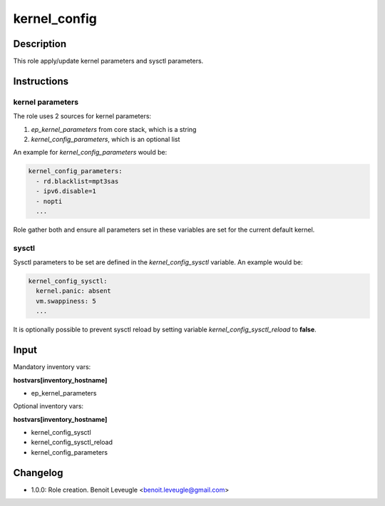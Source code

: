 kernel_config
-------------

Description
^^^^^^^^^^^

This role apply/update kernel parameters and sysctl parameters.

Instructions
^^^^^^^^^^^^

kernel parameters
"""""""""""""""""

The role uses 2 sources for kernel parameters:

1. *ep_kernel_parameters* from core stack, which is a string
2. *kernel_config_parameters*, which is an optional list

An example for *kernel_config_parameters* would be:

.. code-block:: yaml

  kernel_config_parameters:
    - rd.blacklist=mpt3sas
    - ipv6.disable=1
    - nopti
    ...

Role gather both and ensure all parameters set in these variables 
are set for the current default kernel.

sysctl
""""""

Sysctl parameters to be set are defined in the *kernel_config_sysctl* 
variable. An example would be:

.. code-block:: yaml

  kernel_config_sysctl:
    kernel.panic: absent
    vm.swappiness: 5
    ...

It is optionally possible to prevent sysctl reload by 
setting variable *kernel_config_sysctl_reload* to **false**. 

Input
^^^^^

Mandatory inventory vars:

**hostvars[inventory_hostname]**

* ep_kernel_parameters

Optional inventory vars:

**hostvars[inventory_hostname]**

* kernel_config_sysctl
* kernel_config_sysctl_reload
* kernel_config_parameters

Changelog
^^^^^^^^^

* 1.0.0: Role creation. Benoit Leveugle <benoit.leveugle@gmail.com>
